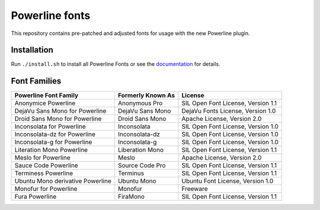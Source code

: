 Powerline fonts
===============

This repository contains pre-patched and adjusted fonts for usage with
the new Powerline plugin.

Installation
------------

Run ``./install.sh`` to install all Powerline Fonts or see the documentation_ for details.

.. _documentation: https://powerline.readthedocs.org/en/latest/installation/linux.html#font-installation

Font Families
-------------

================================== =================== ====================================
 Powerline Font Family              Formerly Known As   License
================================== =================== ====================================
 Anonymice Powerline                Anonymous Pro       SIL Open Font License, Version 1.1
 DejaVu Sans Mono for Powerline     DejaVu Sans Mono    DejaVu Fonts License, Version 1.0
 Droid Sans Mono for Powerline      Droid Sans Mono     Apache License, Version 2.0
 Inconsolata for Powerline          Inconsolata         SIL Open Font License, Version 1.0
 Inconsolata-dz for Powerline       Inconsolata-dz      SIL Open Font License, Version 1.0
 Inconsolata-g for Powerline        Inconsolata-g       SIL Open Font License, Version 1.0
 Literation Mono Powerline          Liberation Mono     SIL Open Font License, Version 1.1
 Meslo for Powerline                Meslo               Apache License, Version 2.0
 Sauce Code Powerline               Source Code Pro     SIL Open Font License, Version 1.1
 Terminess Powerline                Terminus            SIL Open Font License, Version 1.1
 Ubuntu Mono derivative Powerline   Ubuntu Mono         Ubuntu Font License, Version 1.0
 Monofur for Powerline              Monofur             Freeware
 Fura Powerline                     FiraMono            SIL Open Font License, Version 1.1
================================== =================== ====================================

